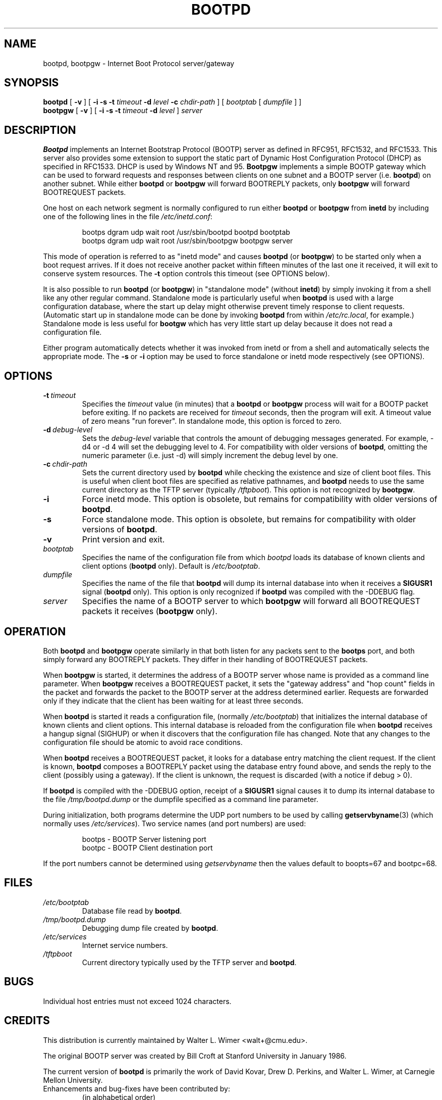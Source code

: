 .\" Copyright (c) 1988, 1989, 1991 Carnegie Mellon University
.\"
.\"	$Header: $
.\"
.\" Mon Nov 12 19:23:27 1995  Martin Schulze  <joey@finlandia.infodrom.north.de>
.\"	minor changes, dumpfile is in /tmp, made it linux man(7) conform
.TH BOOTPD 8 "12 November 1995" "Version 2.4.3" "Carnegie Mellon University"
.SH NAME
bootpd, bootpgw \- Internet Boot Protocol server/gateway
.SH SYNOPSIS
.B bootpd
.RB [ " \-v " ]
[
.B \-i
.B \-s
.B \-t
.I timeout
.B \-d
.I level
.B \-c
.I chdir\-path
]
[
.I bootptab
[
.I dumpfile
] ]
.br
.B bootpgw
.RB [ " \-v " ]
[
.B \-i
.B \-s
.B \-t
.I timeout
.B \-d
.IR level " ] " server
.SH DESCRIPTION
.B Bootpd
implements an Internet Bootstrap Protocol (BOOTP) server as defined in
RFC951, RFC1532, and RFC1533. This server also provides some extension
to support the static part of Dynamic Host Configuration Protocol (DHCP)
as specified in RFC1533. DHCP is used by Windows NT and 95.
.B Bootpgw
implements a simple BOOTP gateway which can be used to forward
requests and responses between clients on one subnet and a
BOOTP server (i.e.
.BR bootpd )
on another subnet. While either
.B bootpd
or
.B bootpgw
will forward BOOTREPLY packets, only
.B bootpgw
will forward BOOTREQUEST packets.
.PP
One host on each network segment is normally configured to run either
.B bootpd
or
.B bootpgw
from
.B inetd
by including one of the following lines in the file
.IR /etc/inetd.conf :
.IP
bootps dgram udp wait root /usr/sbin/bootpd bootpd bootptab
.br
bootps dgram udp wait root /usr/sbin/bootpgw bootpgw server
.PP
This mode of operation is referred to as "inetd mode" and causes
.B bootpd
(or
.BR bootpgw )
to be started only when a boot request arrives.  If it does not
receive another packet within fifteen minutes of the last one
it received, it will exit to conserve system resources.  The
.B \-t
option controls this timeout (see OPTIONS below).
.PP
It is also possible to run
.B bootpd
(or
.BR bootpgw )
in "standalone mode" (without
.BR inetd )
by simply invoking it from a shell like any other regular command.
Standalone mode is particularly useful when
.B bootpd
is used with a large configuration database, where the start up
delay might otherwise prevent timely response to client requests.
(Automatic start up in standalone mode can be done by invoking
.B bootpd
from within
.IR /etc/rc.local ,
for example.)
Standalone mode is less useful for
.B bootgw
which
has very little start up delay because
it does not read a configuration file.
.PP
Either program automatically detects whether it was invoked from inetd
or from a shell and automatically selects the appropriate mode.
The 
.B \-s
or
.B \-i
option may be used to force standalone or inetd mode respectively
(see OPTIONS).
.SH OPTIONS
.TP
.BI \-t \ timeout
Specifies the
.I timeout
value (in minutes) that a
.B bootpd
or
.B bootpgw
process will wait for a BOOTP packet before exiting.
If no packets are received for
.I timeout
seconds, then the program will exit.
A timeout value of zero means "run forever".
In standalone mode, this option is forced to zero.
.TP
.BI \-d \ debug\-level
Sets the
.I debug\-level
variable that controls the amount of debugging messages generated.
For example, -d4 or -d 4 will set the debugging level to 4.
For compatibility with older versions of
.BR bootpd ,
omitting the numeric parameter (i.e. just -d) will
simply increment the debug level by one.
.TP
.BI \-c \ chdir\-path
Sets the current directory used by
.B bootpd
while checking the existence and size of client boot files.  This is
useful when client boot files are specified as relative pathnames, and
.B bootpd
needs to use the same current directory as the TFTP server
(typically
.IR /tftpboot ).
This option is not recognized by
.BR bootpgw .
.TP
.B \-i
Force inetd mode.  This option is obsolete, but remains for
compatibility with older versions of
.BR bootpd .
.TP
.B \-s
Force standalone mode.  This option is obsolete, but remains for
compatibility with older versions of
.BR bootpd .
.TP
.B \-v
Print version and exit.
.TP
.I bootptab
Specifies the name of the configuration file from which
.I bootpd
loads its database of known clients and client options
.RB ( bootpd
only). Default is
.IR /etc/bootptab .
.TP
.I dumpfile
Specifies the name of the file that
.B bootpd
will dump its internal database into when it receives a
.B SIGUSR1
signal
.RB ( bootpd
only).  This option is only recognized if
.B bootpd
was compiled with the -DDEBUG flag.
.TP
.I server
Specifies the name of a BOOTP server to which
.B bootpgw
will forward all BOOTREQUEST packets it receives
.RB ( bootpgw
only).
.SH OPERATION
.PP
Both
.B bootpd
and
.B bootpgw
operate similarly in that both listen for any packets sent to the
.B bootps
port, and both simply forward any BOOTREPLY packets.
They differ in their handling of BOOTREQUEST packets.
.PP
When
.B bootpgw
is started, it determines the address of a BOOTP server
whose name is provided as a command line parameter.  When
.B bootpgw
receives a BOOTREQUEST packet, it sets the "gateway address"
and "hop count" fields in the packet and forwards the packet
to the BOOTP server at the address determined earlier.
Requests are forwarded only if they indicate that
the client has been waiting for at least three seconds.
.PP
When
.B bootpd
is started it reads a configuration file, (normally
.IR /etc/bootptab )
that initializes the internal database of known clients and client
options.  This internal database is reloaded
from the configuration file when
.B bootpd
receives a hangup signal (SIGHUP) or when it discovers that the
configuration file has changed.  Note that any changes to the configuration
file should be atomic to avoid race conditions.
.PP
When
.B bootpd
receives a BOOTREQUEST packet, it
.\" checks the modification time of the
.\" configuration file and reloads the database if necessary.  Then it
looks for a database entry matching the client request.
If the client is known,
.B bootpd
composes a BOOTREPLY packet using the database entry found above,
and sends the reply to the client (possibly using a gateway).
If the client is unknown, the request is discarded
(with a notice if debug > 0).
.PP
If
.B bootpd
is compiled with the -DDEBUG option, receipt of a
.B SIGUSR1
signal causes it to dump its internal database to the file
.I /tmp/bootpd.dump
or the dumpfile specified as a command line parameter.
.PP
During initialization, both programs
determine the UDP port numbers to be used by calling
.BR getservbyname (3)
(which normally uses
.IR /etc/services ).
Two service names (and port numbers) are used:
.IP
bootps \- BOOTP Server listening port
.br
bootpc \- BOOTP Client destination port
.LP
If the port numbers cannot
be determined using
.I getservbyname
then the values default to boopts=67 and bootpc=68.
.SH FILES
.TP 
.I /etc/bootptab
Database file read by
.BR bootpd .
.TP
.I /tmp/bootpd.dump
Debugging dump file created by
.BR bootpd .
.TP
.I /etc/services
Internet service numbers.
.TP
.I /tftpboot
Current directory typically used by the TFTP server and
.BR bootpd .

.SH BUGS
Individual host entries must not exceed 1024 characters.

.SH CREDITS
.PP
This distribution is currently maintained by
Walter L. Wimer <walt+@cmu.edu>.
.PP
The original BOOTP server was created by
Bill Croft at Stanford University in January 1986.
.PP
The current version of
.B bootpd
is primarily the work of David Kovar,
Drew D. Perkins, and Walter L. Wimer,
at Carnegie Mellon University.
.TP
Enhancements and bug\-fixes have been contributed by:
(in alphabetical order)
.br
Danny Backx <db@sunbim.be>
.br
John Brezak <brezak@ch.hp.com>
.br
Frank da Cruz <fdc@cc.columbia.edu>
.br
David R. Linn <drl@vuse.vanderbilt.edu>
.br
Jim McKim <mckim@lerc.nasa.gov>
.br
Pauline Middelink <middelin@calvin.polyware.iaf.nl>
.br
Martin Schulze <joey@infodrom.north.de>
.br
Gordon W. Ross <gwr@mc.com>
.br
Jason Zions <jazz@hal.com>
.SH "SEE ALSO"
.LP
.BR bootptab (5),
.BR services (5),
.BR inetd (8),
.BR inetd.conf (5),
.BR tftpd (8).
.LP
DARPA Internet Request For Comments:
.TP 10
RFC951
Bootstrap Protocol
.TP 10
RFC1532
Clarifications and Extensions for the Bootstrap Protocol
.TP 10
RFC1533
DHCP Options and BOOTP Vendor Extensions
